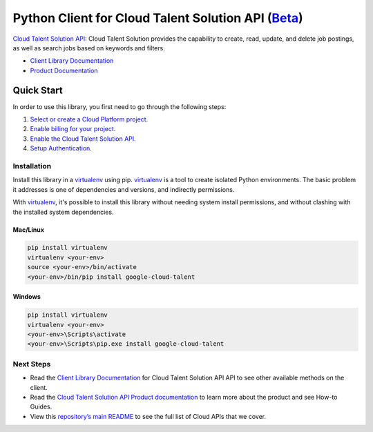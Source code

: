 Python Client for Cloud Talent Solution API (`Beta`_)
======================================================



`Cloud Talent Solution API`_: Cloud Talent Solution provides the capability to create, read, update, and
delete job postings, as well as search jobs based on keywords and filters.

- `Client Library Documentation`_
- `Product Documentation`_

.. _Beta: https://github.com/googleapis/google-cloud-python/blob/master/README.rst#beta-support
.. _Cloud Talent Solution API: https://cloud.google.com/jobs
.. _Client Library Documentation: https://googleapis.dev/python/talent/latest
.. _Product Documentation:  https://cloud.google.com/jobs

Quick Start
-----------

In order to use this library, you first need to go through the following steps:

1. `Select or create a Cloud Platform project.`_
2. `Enable billing for your project.`_
3. `Enable the Cloud Talent Solution API.`_
4. `Setup Authentication.`_

.. _Select or create a Cloud Platform project.: https://console.cloud.google.com/project
.. _Enable billing for your project.: https://cloud.google.com/billing/docs/how-to/modify-project#enable_billing_for_a_project
.. _Enable the Cloud Talent Solution API.:  https://cloud.google.com/jobs
.. _Setup Authentication.: https://googleapis.dev/python/google-api-core/latest/auth.html

Installation
~~~~~~~~~~~~

Install this library in a `virtualenv`_ using pip. `virtualenv`_ is a tool to
create isolated Python environments. The basic problem it addresses is one of
dependencies and versions, and indirectly permissions.

With `virtualenv`_, it's possible to install this library without needing system
install permissions, and without clashing with the installed system
dependencies.

.. _`virtualenv`: https://virtualenv.pypa.io/en/latest/


Mac/Linux
^^^^^^^^^

.. code-block:: console

    pip install virtualenv
    virtualenv <your-env>
    source <your-env>/bin/activate
    <your-env>/bin/pip install google-cloud-talent


Windows
^^^^^^^

.. code-block:: console

    pip install virtualenv
    virtualenv <your-env>
    <your-env>\Scripts\activate
    <your-env>\Scripts\pip.exe install google-cloud-talent

Next Steps
~~~~~~~~~~

-  Read the `Client Library Documentation`_ for Cloud Talent Solution API
   API to see other available methods on the client.
-  Read the `Cloud Talent Solution API Product documentation`_ to learn
   more about the product and see How-to Guides.
-  View this `repository’s main README`_ to see the full list of Cloud
   APIs that we cover.

.. _Cloud Talent Solution API Product documentation:  https://cloud.google.com/jobs
.. _repository’s main README: https://github.com/GoogleCloudPlatform/google-cloud-python/blob/master/README.rst

